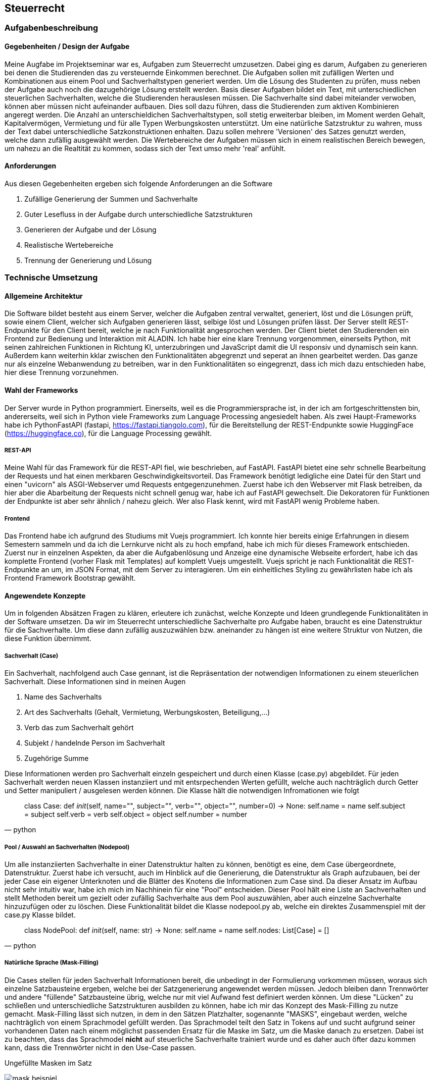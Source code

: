 :source-highlighter: rouge
:imagesdir: img
== Steuerrecht

=== Aufgabenbeschreibung
==== Gegebenheiten / Design der Aufgabe
Meine Augfabe im Projektseminar war es, Aufgaben zum Steuerrecht umzusetzen. Dabei ging es darum, Aufgaben zu generieren bei denen die Studierenden das zu versteuernde Einkommen berechnet. Die Aufgaben sollen mit zufälligen Werten und Kombinationen aus einem Pool und Sachverhaltstypen generiert werden. Um die Lösung des Studenten zu prüfen, muss neben der Aufgabe auch noch die dazugehörige Lösung erstellt werden.
Basis dieser Aufgaben bildet ein Text, mit unterschiedlichen steuerlichen Sachverhalten, welche die Studierenden herauslesen müssen. Die Sachverhalte sind dabei miteiander verwoben, können aber müssen nicht aufeinander aufbauen. Dies soll dazu führen, dass die Studierenden zum aktiven Kombinieren angeregt werden. Die Anzahl an unterschieldichen Sachverhaltstypen, soll stetig erweiterbar bleiben, im Moment werden Gehalt, Kapitalvermögen, Vermietung und für alle Typen Werbungskosten unterstützt.
Um eine natürliche Satzstruktur zu wahren, muss der Text dabei unterschiedliche Satzkonstruktionen enhalten. Dazu sollen mehrere 'Versionen' des Satzes genutzt werden, welche dann zufällig ausgewählt werden. 
Die Wertebereiche der Aufgaben müssen sich in einem realistischen Bereich bewegen, um nahezu an die Realtität zu kommen, sodass sich der Text umso mehr 'real' anfühlt.

==== Anforderungen
Aus diesen Gegebenheiten ergeben sich folgende Anforderungen an die Software

. Zufällige Generierung der Summen und Sachverhalte
. Guter Lesefluss in der Aufgabe durch unterschiedliche Satzstrukturen
. Generieren der Aufgabe und der Lösung
. Realistische Wertebereiche
. Trennung der Generierung und Lösung

=== Technische Umsetzung
==== Allgemeine Architektur
Die Software bildet besteht aus einem Server, welcher die Aufgaben zentral verwaltet, generiert, löst und die Lösungen prüft, sowie einem Client, welcher sich Aufgaben generieren lässt, selbige löst und Lösungen prüfen lässt. 
Der Server stellt REST-Endpunkte für den Client bereit, welche je nach Funktionalität angesprochen werden. Der Client bietet den Studierenden ein Frontend zur Bedienung und Interaktion mit ALADIN. Ich habe hier eine klare Trennung vorgenommen, einerseits Python, mit seinen zahlreichen Funktionen in Richtung KI, unterzubringen und JavaScript damit die UI responsiv und dynamisch sein kann. Außerdem kann weiterhin kklar zwischen den Funktionalitäten abgegrenzt und seperat an ihnen gearbeitet werden. Das ganze nur als einzelne Webanwendung zu betreiben, war in den Funktionalitäten so eingegrenzt, dass ich mich dazu entschieden habe, hier diese Trennung vorzunehmen. 

==== Wahl der Frameworks
Der Server wurde in Python programmiert. Einerseits, weil es die Programmiersprache ist, in der ich am fortgeschrittensten bin, andererseits, weil sich in Python viele Frameworks zum Language Processing angesiedelt haben. Als zwei Haupt-Frameworks habe ich PythonFastAPI (fastapi, https://fastapi.tiangolo.com), für die Bereitstellung der REST-Endpunkte sowie HuggingFace (https://huggingface.co), für die Language Processing gewählt. 

===== REST-API
Meine Wahl für das Framework für die REST-API fiel, wie beschrieben, auf FastAPI. FastAPI bietet eine sehr schnelle Bearbeitung der Requests und hat einen merkbaren Geschwindigkeitsvorteil. Das Framework benötigt ledigliche eine Datei für den Start und einen "uvicorn" als ASGI-Webserver umd Requests entgegenzunehmen. Zuerst habe ich den Webserver mit Flask betreiben, da hier aber die Abarbeitung der Requests nicht schnell genug war, habe ich auf FastAPI gewechselt. Die Dekoratoren für Funktionen der Endpunkte ist aber sehr ähnlich / nahezu gleich. Wer also Flask kennt, wird mit FastAPI wenig Probleme haben.

===== Frontend
Das Frontend habe ich aufgrund des Studiums mit Vuejs programmiert. Ich konnte hier bereits einige Erfahrungen in diesem Semestern sammeln und da ich die Lernkurve nicht als zu hoch empfand, habe ich mich für dieses Framework entschieden. Zuerst nur in einzelnen Aspekten, da aber die Aufgabenlösung und Anzeige eine dynamische Webseite erfordert, habe ich das komplette Frontend (vorher Flask mit Templates) auf komplett Vuejs umgestellt. Vuejs spricht je nach Funktionalität die REST-Endpunkte an um, im JSON Format, mit dem Server zu interagieren. Um ein einheitliches Styling zu gewährlisten habe ich als Frontend Framework Bootstrap gewählt.

==== Angewendete Konzepte
Um in folgenden Absätzen Fragen zu klären, erleutere ich zunächst, welche Konzepte und Ideen grundlegende Funktionalitäten in der Software umsetzen. Da wir im Steuerrecht unterschiedliche Sachverhalte pro Aufgabe haben, braucht es eine Datenstruktur für die Sachverhalte. Um diese dann zufällig auszuzwählen bzw. aneinander zu hängen ist eine weitere Struktur von Nutzen, die diese Funktion übernimmt. 

===== Sachverhalt (Case)
Ein Sachverhalt, nachfolgend auch Case gennant, ist die Repräsentation der notwendigen Informationen zu einem steuerlichen Sachverhalt. Diese Informationen sind in meinen Augen

. Name des Sachverhalts
. Art des Sachverhalts (Gehalt, Vermietung, Werbungskosten, Beteiligung,...)
. Verb das zum Sachverhalt gehört
. Subjekt / handelnde Person im Sachverhalt
. Zugehörige Summe

Diese Informationen werden pro Sachverhalt einzeln gespeichert und durch einen Klasse (case.py) abgebildet. Für jeden Sachverhalt werden neuen Klassen instanziiert und mit entsrpechenden Werten gefüllt, welche auch nachträglich durch Getter und Setter manipuliert / ausgelesen werden können.
Die Klasse hält die notwendigen Infromationen wie folgt
[source,python]
____
class Case:
    def __init__(self, name="", subject="", verb="", object="", number=0) -> None:
        self.name = name
        self.subject = subject
        self.verb = verb
        self.object = object
        self.number = number
____

===== Pool / Auswahl an Sachverhalten (Nodepool)
Um alle instanziierten Sachverhalte in einer Datenstruktur halten zu können, benötigt es eine, dem Case übergeordnete, Datenstruktur. Zuerst habe ich versucht, auch im Hinblick auf die Generierung, die Datenstruktur als Graph aufzubauen, bei der jeder Case ein eigener Unterknoten und die Blätter des Knotens die Informationen zum Case sind. Da dieser Ansatz im Aufbau nicht sehr intuitiv war, habe ich mich im Nachhinein für eine "Pool" entscheiden. Dieser Pool hält eine Liste an Sachverhalten und stellt Methoden bereit um gezielt oder zufällig Sachverhalte aus dem Pool auszuwählen, aber auch einzelne Sachverhalte hinzuzufügen oder zu löschen. Diese Funktionalität bildet die Klasse nodepool.py ab, welche ein direktes Zusammenspiel mit der case.py Klasse bildet. 
[source, python]
____
class NodePool:
    def __init__(self, name: str) -> None:
        self.name = name
        self.nodes: List[Case] = []
____

===== Natürliche Sprache (Mask-Filling)
Die Cases stellen für jeden Sachverhalt Informationen bereit, die unbedingt in der Formulierung vorkommen müssen, woraus sich einzelne Satzbausteine ergeben, welche bei der Satzgenerierung angewendet werden müssen. Jedoch bleiben dann Trennwörter und andere "füllende" Satzbausteine übrig, welche nur mit viel Aufwand fest definiert werden können. Um diese "Lücken" zu schließen und unterschiedliche Satzstrukturen ausbilden zu können, habe ich mir das Konzept des Mask-Filling zu nutze gemacht. Mask-Filling lässt sich nutzen, in dem in den Sätzen Platzhalter, sogenannte "MASKS", eingebaut werden, welche nachträglich von einem Sprachmodel gefüllt werden. Das Sprachmodel teilt den Satz in Tokens auf und sucht aufgrund seiner vorhandenen Daten nach einem möglichst passenden Ersatz für die Maske im Satz, um die Maske danach zu ersetzen. Dabei ist zu beachten, dass das Sprachmodel *nicht* auf steuerliche Sachverhalte trainiert wurde und es daher auch öfter dazu kommen kann, dass die Trennwörter nicht in den Use-Case passen.

.Ungefüllte Masken im Satz
image:mask-beispiel.png[]

.Nachträglich gefüllte Masken
image:masken-gefüllt.png[]

===== Strategy Pattern
Da bei der Aufgabengenerierung, je nach Parameterkombination, ein unterschiedliches Verfahren genutzt werden muss, habe ich mir das Strategy Pattern zu nutze gemacht. Beim Strategy Pattern wird es einem Objekt bzw. einer Klasse möglich gemacht, ihr Verhalten zur Laufzeit zu ändern. Dafür benötigt man ein Interface, welches die Methoden definiert, die verwendet werden, einen Context, der sein Verhalten ändert, und die konkrete Implementierung der Methoden, welche verwendet werden sollen. Mit diesem Design kann die Aufgabengenerierung ohne tief verzweigte If-Schleifen den richtigen Algorithmus wählen, sowie eine einfache Änderung bzw. Erweiterung gewährleisten.
Das Pattern wird in der Datei `generator_strategy.py` umgesetzt. Die Klasse `GeneratorStrategie` stellt das Interface mit der *generate* Methode bereit und verwendet dabei die Python Bibliothek *Abstract Base Classes*, um eine abstrakte Methode zu definieren. Alle Klassen die diese Klasse erben, definieren die konkreten Methoden und die *Context* Klasse nutzt diese Methoden. Folgende Strategien werden aktuell verwendet:

.Strategy Patterns
|===
|Anzahl Sachverhalte | Anzahl unterschiedliche Sachverhalte | Muss enthalten sein | Strategie

| gesetzt
| gesetzt
| gesetzt
| _WithDifficultyAndNeededAndAmount_


| gesetzt
| gesetzt
| nicht gesetzt
| _WithDifficultyAndAmount_

|===

Da nur der Parameter *Muss enthalten sein* optional ist, sind aktuell nur diese Strategien notwendig. 

==== Backend / REST-API
===== Ordnerstruktur

Die REST-API befindet sich im 'backend' Ordner. Hier gibt es die Subordner und Dateien:

image:backend-folder.png[]

* `generate_tasks.py` -> Datei, welche Logik zur Generierung der Aufgaben enthält
* `generator_strategie.py` -> Dateien für das Strategy Pattern um dynamisch Algorithmen zur Generierung zu wählen
* `main.py` -> FastAPI-Datei, welche gestartet wird und Hauptfunktionen enthält
* `/json` -> Ablage JSON-Dateien zum Test
* `/library` -> Bibliotheken für andere Module
* `/library/nodepool/case.py` -> Klasse, welche einen Sachverhalt repräsentiert
* `/library/nodepool/nodepool.py` -> Klasse, welche einen Pool aus Sachverhalten repräsentiert, welche zufällig gewählt werden
* `/library/dependencies.py` -> Auflösen und Generieren aller Einnahmen / Ausgaben Fälle
* `/library/laws.py` -> Festgelegte, gesetzliche Grundlagen der Fälle
* `/library/numbers.py` -> Wertebereiche der Fälle und Rundungsregeln
* `/library/sentenceparts.py` -> Satzbausteine für die einzelnen Fälle
* `/library/solution.py` -> Klasse, welche eine Lösung für einen Fall darstellt
* `/library/task.py` -> Klasse, welche eine Aufgabe mit den einzelnen Fällen darstellt
* `/library/variations.py` -> Stellt Funktionen des Sprachmodells bereit und bildet die unterschiedlichen Formulierungen für einen Sachverhalt

===== Generierung der Aufgaben
Die Aufgaben werden auf Anfrage des Clients je nach Parametern generiert. Folgende Parameter werden im Moment unterstützt:

* Anzahl der Sachverhalte
* Anzahl der unterschiedlichen Sachverhalte
* Sachverhalte welche in der Aufgabe enthalten sein müssen

Diese Parameter können vom Nutzer modifiziert werden und beeinflussen die Aufgabengenerierung. Die Studierenden können diese Parameter über die UI verändern, welche sich dann im Request für die Aufgabengenerierung widerspiegeln. 
Der Aufgaben- / Task-Endpunkt nimmt diese drei Parameter entgegen und wählt mit der `determine_strategy` Methode die Strategie für die Kombination der Parameter für den Context. Darauf werden zuerst die gewünschten Cases aus dem Pool gepickt, danach wird geprüft ob dann bereits die geforderte Anzahl der Cases erreicht ist, wenn nicht werden die restlichen Cases zufällig aufgefüllt, wenn ja werden nur die Cases, die gewünscht sind zurückgegeben. Aus den Cases werden im Anschluss die Lösungen für den Server berechnet sowie die korrekten rechtlichen Grundlagen zugewiesen. Außerdem wird das zu versteuernde Einkommen berechnet und aus den Cases ein Task erstellt, welcher jeder Aufgabe über eine ID identifiziert und eine Liste der Cases, Lösungen und das zvE enthält. Als letztes wird ein JSON vorbereitet, welches die ID des Task sowie alle Cases enthält, bei welchen ein Satz aus jedem Case in der Liste im Task gebaut wird. Für die Generierung der Sätze, werden die unterschiedlichen Satzkonstruktionen in `variations.py` genutzt, welche die *[MASK]* Tokens an unterschiedlichen Stellen als String enthalten. Es wird eine zufällige Variations ausgewählt und anschließend werden alle Masken im Satz durch das Sprachmodel gefüllt, dann wird der Satz zurückgegeben. 
image:mask-variations.png[]
Für eine gesamte Übersicht der Tasks in der Sitzung des Nutzers, hält der Server eine Liste an Tasks, welche bei jeder neuen Generierung um den neuen Task erweitert wird.

Task-Klasse
[source, python]
____
class Task:
    id_generated = itertools.count()

    def __init__(self, cases: list[Case] = [], zve: int = 0, solutions: dict[str, Solution] = {}) -> None:
        self.id = next(Task.id_generated)
        self.cases: list[Case] = cases
        self.solutions: dict[str, Solution] = solutions
        self.zve = zve
        self.solved = {sol_id: {'name': False, 'law': False, 'num': False} for sol_id in self.solutions.keys()}

    def to_dict(self):
        return {"id": self.id, "case": [case.to_dict() for case in self.cases], "solved": self.solved}

    def all_solved(self):
        correct = 0
        for is_correct in self.solved.values():
            if all(is_correct.values()):
                correct +=1
        return True if correct == len(self.solutions) else False
____


==== Frontend
===== Ordnerstruktur
Das Frontend ist ein Vuejs Projekt und befindet sich im 'frontend' Ordner. Dabei finden sich die Vuejs typischen Unterordner:

image:frontend-folder.png[]

* `index.html` -> Basis Landing page mit nötigen Script importen und Vuejs App-Container
* `/node_modules` -> Module von Nodejs, die benötigt werden
* `/public` -> Ordner für statische Assetss
* `/src/App.vue` -> Vuejs Haupt App Komponenente
* `/src/main.js` -> Vuejs Javascript main Datei um App auf Container in index.html zu mounten
* `/src/assets` -> Weiterer Ordner für statische Assets
* `/src/components/MainAppComponent.vue` -> Vereint alle Komponenten / Spiegel Layout unter Komponenten wieder
* `/src/components/AllTasksComponent.vue` -> Anzeigen aller Tasks auf Server
* `/src/components/CostumizeTaskComponent.vue` -> Buttons zum einstellen der Aufgabenparameter
* `/src/components/ErrorComponent.vue` -> Anzeigen von Errors in der Anwendung
* `/src/components/GivenSolutionComponent.vue` -> Anzeige der Lösungstabelle der Aufgabe
* `/src/components/store.js` -> Datenstruktur um Daten zwischen Komponenten auszutauschen
* `/src/components/TaskSentenceComponent.vue` -> Stellt alle generierten Sätze der Aufgabe da
* `/src/components/UploadFooterComponent` -> Upload von Konfigurationen (nicht funktionsfähig)
* `/src/components/UserSolutionComponent.vue` -> Lösungsstruktur des Nutzers um Aufgaben zu bearbeiten

===== Einzelne Komponenten
Im Folgenden erkläre ich alle Komponenten die ich im Frontend verwendet habe, dabei setzte ich grundglegendes Wissen in Vuejs / Javascript voraus. Für das Styling wird das CSS-Framework Bootstrap verwendet.

====== MainAppComponent
Der MainAppComponent vereint alle Komponenten der Vuejs Anwendung in einem zentralen Bootstrap Layout. Hier gibt es einen zentralen Container, der mehrere Bootstrap Rows beinhaltet. Auf der erstene Row findet sich der `AllTasksComponent`, welcher sich je nach Anzahl der Tasks skaliert und wächst. Darunter befinden sich der `TaskSentenceComponent` mit dem `CostumizeTaskComponent` auf einer Ebene. Beide Komponenten werden dabei zentriert und beanspruchen gleich viel Platz in der Horizontalen. Darunter folgen, jeweils in separaten Reihen, der `UserSolutionComponent`, zur Lösung des Users, der `GivenSolutionComponent` als vorgegebende Lösung, sowie der `ErrorComponent`, für mögliche Fehler in der Anwendung. Die Komponente hat sonst keine Funktionalität.

image:ui-konzept.png[]

====== AllTasksComponent
Im AllTasksComponent werden alle aktuellen Tasks dargestellt, welche vom Server generiert wurden. Hierbei wird für jeden Task ein button generiert der mit der ID des Tasks versehen wird. Je nachdem ob der Task gelöst wurde, wird entweder ein roter Button (nicht gelöst) oder ein grüner Button (gelöst) generiert. Die Komponente fragt je nach Änderung der im Store gespeicherten Task-ID den `/generated-tasks` Endpunkt ab und erhält ein JSON der aktuell generierten Tasks vom Server. 

===== Kommunikation von Server und Client / Endpunkte
Server und Client kommunizieren über REST-Calls. Der Client sendet je nach gewünschter Funktionalität / Endpunkt eine Anfrage an den Server, welche dann entsprechend beantwortet wird. 

=== Ergebnisse

=== Ausblick
